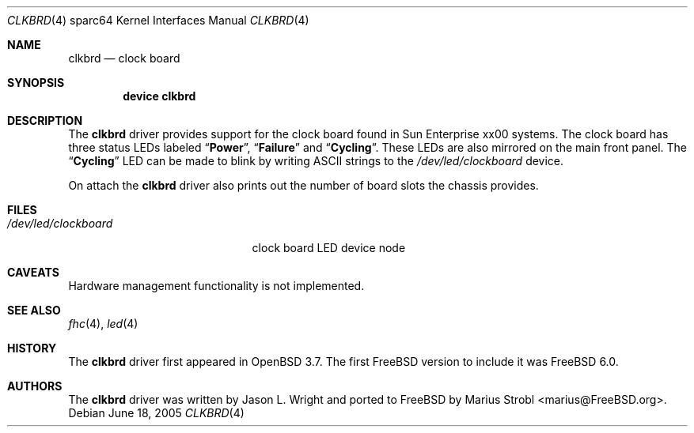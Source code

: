 .\"-
.\" Copyright (c) 2004 Jason L. Wright (jason@thought.net)
.\" All rights reserved.
.\"
.\" Redistribution and use in source and binary forms, with or without
.\" modification, are permitted provided that the following conditions
.\" are met:
.\" 1. Redistributions of source code must retain the above copyright
.\"    notice, this list of conditions and the following disclaimer.
.\" 2. Redistributions in binary form must reproduce the above copyright
.\"    notice, this list of conditions and the following disclaimer in the
.\"    documentation and/or other materials provided with the distribution.
.\"
.\" THIS SOFTWARE IS PROVIDED BY THE AUTHOR ``AS IS'' AND ANY EXPRESS OR
.\" IMPLIED WARRANTIES, INCLUDING, BUT NOT LIMITED TO, THE IMPLIED
.\" WARRANTIES OF MERCHANTABILITY AND FITNESS FOR A PARTICULAR PURPOSE ARE
.\" DISCLAIMED.  IN NO EVENT SHALL THE AUTHOR BE LIABLE FOR ANY DIRECT,
.\" INDIRECT, INCIDENTAL, SPECIAL, EXEMPLARY, OR CONSEQUENTIAL DAMAGES
.\" (INCLUDING, BUT NOT LIMITED TO, PROCUREMENT OF SUBSTITUTE GOODS OR
.\" SERVICES; LOSS OF USE, DATA, OR PROFITS; OR BUSINESS INTERRUPTION)
.\" HOWEVER CAUSED AND ON ANY THEORY OF LIABILITY, WHETHER IN CONTRACT,
.\" STRICT LIABILITY, OR TORT (INCLUDING NEGLIGENCE OR OTHERWISE) ARISING IN
.\" ANY WAY OUT OF THE USE OF THIS SOFTWARE, EVEN IF ADVISED OF THE
.\" POSSIBILITY OF SUCH DAMAGE.
.\"
.\"	from: OpenBSD: clkbrd.4,v 1.2 2005/02/21 11:29:36 jmc Exp
.\" $FreeBSD: src/share/man/man4/man4.sparc64/clkbrd.4,v 1.1.24.1 2010/02/10 00:26:20 kensmith Exp $
.\"
.Dd June 18, 2005
.Dt CLKBRD 4 sparc64
.Os
.Sh NAME
.Nm clkbrd
.Nd "clock board"
.Sh SYNOPSIS
.Cd "device clkbrd"
.Sh DESCRIPTION
The
.Nm
driver provides support for the clock board found in
.Tn Sun Enterprise xx00
systems.
The clock board has three status LEDs labeled
.Dq Li Power ,
.Dq Li Failure
and
.Dq Li Cycling .
These LEDs are also mirrored on the main front panel.
The
.Dq Li Cycling
LED can be made to blink by writing
.Tn ASCII
strings to the
.Pa /dev/led/clockboard
device.
.Pp
On attach the
.Nm
driver also prints out the number of board slots the chassis provides.
.Sh FILES
.Bl -tag -width ".Pa /dev/led/clockboard"
.It Pa /dev/led/clockboard
clock board LED device node
.El
.Sh CAVEATS
Hardware management functionality is not implemented.
.Sh SEE ALSO
.Xr fhc 4 ,
.Xr led 4
.Sh HISTORY
The
.Nm
driver first appeared in
.Ox 3.7 .
The first
.Fx
version to include it was
.Fx 6.0 .
.Sh AUTHORS
.An -nosplit
The
.Nm
driver was written by
.An "Jason L. Wright"
and ported to
.Fx
by
.An "Marius Strobl" Aq marius@FreeBSD.org .
